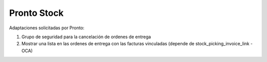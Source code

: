 =================
Pronto Stock
=================

Adaptaciones solicitadas por Pronto:

#. Grupo de seguridad para la cancelación de ordenes de entrega
#. Mostrar una lista en las ordenes de entrega con las facturas vinculadas (depende de stock_picking_invoice_link - OCA)